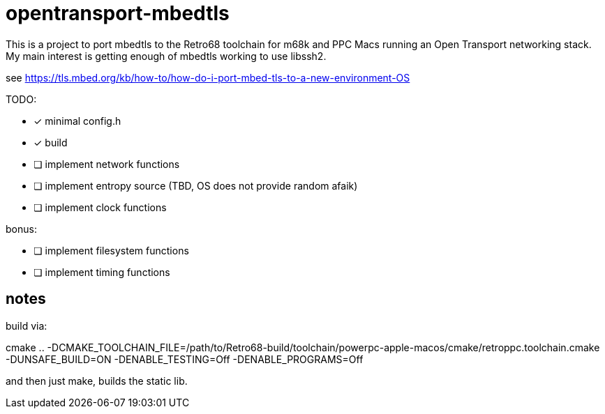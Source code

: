 = opentransport-mbedtls

This is a project to port mbedtls to the Retro68 toolchain for m68k and PPC Macs running an Open Transport networking stack.  My main interest is getting enough of mbedtls working to use libssh2.

see https://tls.mbed.org/kb/how-to/how-do-i-port-mbed-tls-to-a-new-environment-OS

TODO:

* [*] minimal config.h
* [*] build
* [ ] implement network functions
* [ ] implement entropy source (TBD, OS does not provide random afaik)
* [ ] implement clock functions

bonus:

* [ ] implement filesystem functions
* [ ] implement timing functions

== notes
build via:

cmake .. -DCMAKE_TOOLCHAIN_FILE=/path/to/Retro68-build/toolchain/powerpc-apple-macos/cmake/retroppc.toolchain.cmake -DUNSAFE_BUILD=ON -DENABLE_TESTING=Off -DENABLE_PROGRAMS=Off

and then just make, builds the static lib.
